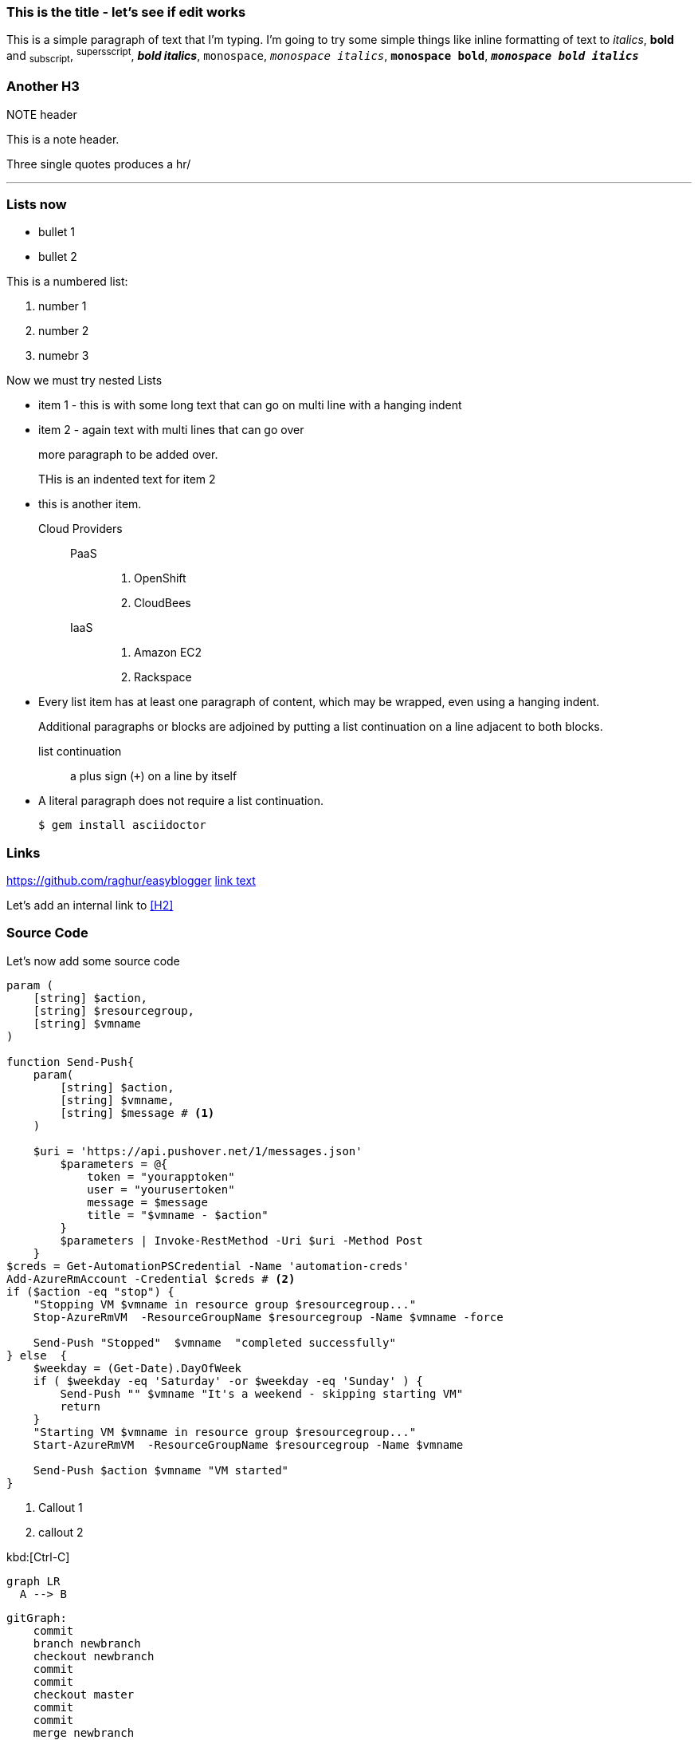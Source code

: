 ////
PostId: 1995162400145930257
Title    : Posting with AsciiDoc
Labels   : asciidoc, blogging
Format   : asciidoc
Published: false
////


=== This is the title - let's see if edit works

This is a simple paragraph of text that I'm typing. I'm going to try some simple things like
inline formatting of text to _italics_, *bold* and ~subscript~, ^supersscript^, *_bold italics_*,
`monospace`, `_monospace italics_`, `*monospace bold*`, `*_monospace bold italics_*`

=== Another H3

.NOTE header
This is a note header.

Three single quotes produces a hr/

'''

=== Lists now

* bullet 1
* bullet 2


This is a numbered list:

1. number 1
2. number 2
3. numebr 3

Now we must try nested Lists

*   item 1 - this is with some long text
    that can go on multi line
    with a hanging indent
*   item 2 - again text with multi lines
    that can go over
+
more paragraph to be added over.
+
THis is an indented text for item 2
* this is another item.

Cloud Providers::
  PaaS:::
    . OpenShift
    . CloudBees
  IaaS:::
    . Amazon EC2
    . Rackspace
* Every list item has at least one paragraph of content,
  which may be wrapped, even using a hanging indent.
+
Additional paragraphs or blocks are adjoined by putting
a list continuation on a line adjacent to both blocks.
+
list continuation:: a plus sign (`{plus}`) on a line by itself

* A literal paragraph does not require a list continuation.

 $ gem install asciidoctor


=== Links

https://github.com/raghur/easyblogger
https://github.com/raghur/easyblogger[link text]

Let's add an internal link to <<H2>>


=== Source Code
Let's now add some source code

[source,powershell,numbered]
:hightlightjs-theme: solarized_dark
----
param (
    [string] $action,
    [string] $resourcegroup,
    [string] $vmname
)

function Send-Push{
    param(
        [string] $action,
        [string] $vmname,
        [string] $message # <1>
    )

    $uri = 'https://api.pushover.net/1/messages.json'
        $parameters = @{
            token = "yourapptoken"
            user = "yourusertoken"
            message = $message
            title = "$vmname - $action"
        }
        $parameters | Invoke-RestMethod -Uri $uri -Method Post
    }
$creds = Get-AutomationPSCredential -Name 'automation-creds'
Add-AzureRmAccount -Credential $creds # <2>
if ($action -eq "stop") {
    "Stopping VM $vmname in resource group $resourcegroup..."
    Stop-AzureRmVM  -ResourceGroupName $resourcegroup -Name $vmname -force

    Send-Push "Stopped"  $vmname  "completed successfully"
} else  {
    $weekday = (Get-Date).DayOfWeek
    if ( $weekday -eq 'Saturday' -or $weekday -eq 'Sunday' ) {
        Send-Push "" $vmname "It's a weekend - skipping starting VM"
        return
    }
    "Starting VM $vmname in resource group $resourcegroup..."
    Start-AzureRmVM  -ResourceGroupName $resourcegroup -Name $vmname

    Send-Push $action $vmname "VM started"
}
----
<1> Callout 1
<2> callout 2

kbd:[Ctrl-C]

[mermaid]
--------
graph LR
  A --> B
--------



[mermaid]
--------
gitGraph:
    commit
    branch newbranch
    checkout newbranch
    commit
    commit
    checkout master
    commit
    commit
    merge newbranch

--------
